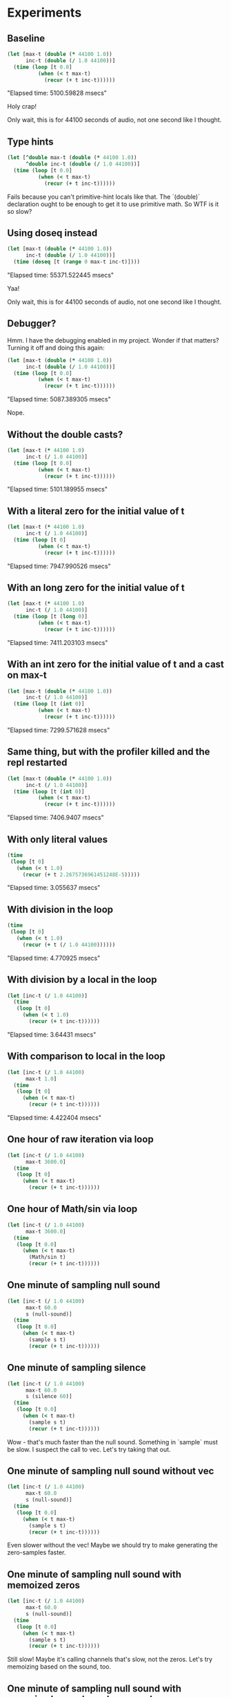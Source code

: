 * Experiments
** Baseline
#+begin_src clojure
  (let [max-t (double (* 44100 1.0))
        inc-t (double (/ 1.0 44100))]
    (time (loop [t 0.0]
            (when (< t max-t)
              (recur (+ t inc-t))))))
#+end_src

"Elapsed time: 5100.59828 msecs"

Holy crap!

Only wait, this is for 44100 seconds of audio, not one second like I thought.

** Type hints
#+begin_src clojure
  (let [^double max-t (double (* 44100 1.0))
        ^double inc-t (double (/ 1.0 44100))]
    (time (loop [t 0.0]
            (when (< t max-t)
              (recur (+ t inc-t))))))
#+end_src

Fails because you can't primitive-hint locals like that. The
`(double)` declaration ought to be enough to get it to use primitive
math. So WTF is it so slow?

** Using doseq instead
#+begin_src clojure
  (let [max-t (double (* 44100 1.0))
        inc-t (double (/ 1.0 44100))]
    (time (doseq [t (range 0 max-t inc-t)])))
#+end_src

"Elapsed time: 55371.522445 msecs"

Yaa!

Only wait, this is for 44100 seconds of audio, not one second like I thought.

** Debugger?

Hmm. I have the debugging enabled in my project. Wonder if that
matters? Turning it off and doing this again:

#+begin_src clojure
  (let [max-t (double (* 44100 1.0))
        inc-t (double (/ 1.0 44100))]
    (time (loop [t 0.0]
            (when (< t max-t)
              (recur (+ t inc-t))))))
#+end_src

"Elapsed time: 5087.389305 msecs"

Nope.

** Without the double casts?

#+begin_src clojure
  (let [max-t (* 44100 1.0)
        inc-t (/ 1.0 44100)]
    (time (loop [t 0.0]
            (when (< t max-t)
              (recur (+ t inc-t))))))
#+end_src

"Elapsed time: 5101.189955 msecs"


** With a literal zero for the initial value of t

#+begin_src clojure
  (let [max-t (* 44100 1.0)
        inc-t (/ 1.0 44100)]
    (time (loop [t 0]
            (when (< t max-t)
              (recur (+ t inc-t))))))
#+end_src

"Elapsed time: 7947.990526 msecs"

** With an long zero for the initial value of t

#+begin_src clojure
  (let [max-t (* 44100 1.0)
        inc-t (/ 1.0 44100)]
    (time (loop [t (long 0)]
            (when (< t max-t)
              (recur (+ t inc-t))))))
#+end_src

"Elapsed time: 7411.203103 msecs"


** With an int zero for the initial value of t and a cast on max-t

#+begin_src clojure
  (let [max-t (double (* 44100 1.0))
        inc-t (/ 1.0 44100)]
    (time (loop [t (int 0)]
            (when (< t max-t)
              (recur (+ t inc-t))))))
#+end_src

"Elapsed time: 7299.571628 msecs"

** Same thing, but with the profiler killed and the repl restarted

#+begin_src clojure
  (let [max-t (double (* 44100 1.0))
        inc-t (/ 1.0 44100)]
    (time (loop [t (int 0)]
            (when (< t max-t)
              (recur (+ t inc-t))))))
#+end_src

"Elapsed time: 7406.9407 msecs"

** With only literal values

#+begin_src clojure
  (time
   (loop [t 0]
     (when (< t 1.0)
       (recur (+ t 2.2675736961451248E-5)))))
#+end_src

"Elapsed time: 3.055637 msecs"

** With division in the loop

#+begin_src clojure
  (time
   (loop [t 0]
     (when (< t 1.0)
       (recur (+ t (/ 1.0 44100))))))
#+end_src

"Elapsed time: 4.770925 msecs"

** With division by a local in the loop

#+begin_src clojure
  (let [inc-t (/ 1.0 44100)]
    (time
     (loop [t 0]
       (when (< t 1.0)
         (recur (+ t inc-t))))))
#+end_src

"Elapsed time: 3.64431 msecs"

** With comparison to local in the loop

#+begin_src clojure
  (let [inc-t (/ 1.0 44100)
        max-t 1.0]
    (time
     (loop [t 0]
       (when (< t max-t)
         (recur (+ t inc-t))))))
#+end_src

"Elapsed time: 4.422404 msecs"

** One hour of raw iteration via loop

#+begin_src clojure
  (let [inc-t (/ 1.0 44100)
        max-t 3600.0]
    (time
     (loop [t 0]
       (when (< t max-t)
         (recur (+ t inc-t))))))
#+end_src

#+RESULTS:
: ;; "Elapsed time: 585.542234 msecs"
: ;;=> nil

** One hour of Math/sin via loop

#+begin_src clojure
  (let [inc-t (/ 1.0 44100)
        max-t 3600.0]
    (time
     (loop [t 0.0]
       (when (< t max-t)
         (Math/sin t)
         (recur (+ t inc-t))))))
#+end_src

#+RESULTS:
: ;; "Elapsed time: 5834.65337 msecs"
: ;;=> nil

** One minute of sampling null sound

#+begin_src clojure
  (let [inc-t (/ 1.0 44100)
        max-t 60.0
        s (null-sound)]
    (time
     (loop [t 0.0]
       (when (< t max-t)
         (sample s t)
         (recur (+ t inc-t))))))
#+end_src

#+RESULTS:
: ;; "Elapsed time: 48229.334598 msecs"
: ;;=> nil


** One minute of sampling silence

#+begin_src clojure
  (let [inc-t (/ 1.0 44100)
        max-t 60.0
        s (silence 60)]
    (time
     (loop [t 0.0]
       (when (< t max-t)
         (sample s t)
         (recur (+ t inc-t))))))
#+end_src

#+RESULTS:
: ;; "Elapsed time: 153.666386 msecs"
: ;;=> nil

Wow - that's much faster than the null sound. Something in `sample`
must be slow. I suspect the call to vec. Let's try taking that out.

** One minute of sampling null sound without vec

#+begin_src clojure
  (let [inc-t (/ 1.0 44100)
        max-t 60.0
        s (null-sound)]
    (time
     (loop [t 0.0]
       (when (< t max-t)
         (sample s t)
         (recur (+ t inc-t))))))
#+end_src

#+RESULTS:
: ;; "Elapsed time: 50320.388388 msecs"
: ;;=> nil

Even slower without the vec! Maybe we should try to make generating
the zero-samples faster.

** One minute of sampling null sound with memoized zeros

#+begin_src clojure
  (let [inc-t (/ 1.0 44100)
        max-t 60.0
        s (null-sound)]
    (time
     (loop [t 0.0]
       (when (< t max-t)
         (sample s t)
         (recur (+ t inc-t))))))
#+end_src

#+RESULTS:
: ;; "Elapsed time: 51290.347651 msecs"
: ;;=> nil

Still slow! Maybe it's calling channels that's slow, not the zeros.
Let's try memoizing based on the sound, too.


** One minute of sampling null sound with memoized zeros based on sound

#+begin_src clojure
  (let [inc-t (/ 1.0 44100)
        max-t 60.0
        s (null-sound)]
    (time
     (loop [t 0.0]
       (when (< t max-t)
         (sample s t)
         (recur (+ t inc-t))))))
#+end_src

#+RESULTS:
: ;; "Elapsed time: 561.872713 msecs"
: ;;=> nil

Wow - much, much better. OK, so channels is probably slow. Why?

** Baseline performance of 1M loop

#+begin_src clojure
  (let [n 1000000]
    (time
     (loop [n n]
       (when (pos? n)
         (recur (dec n))))))
#+end_src

#+RESULTS:
: ;; "Elapsed time: 11.673236 msecs"
: ;;=> nil


** Baseline performance of calling current impl of channels 1M times

#+begin_src clojure
  (let [n 1000000
        s (linear 1.0 1 0)]
    (time
     (loop [n n]
       (when (pos? n)
         (channels s)
         (recur (dec n))))))
#+end_src

#+RESULTS:
: ;; "Elapsed time: 19183.636877 msecs"
: ;;=> nil

So, yes: slow

** Is satisfies? slow?

#+begin_src clojure
  (let [n 1000000
        s (null-sound)]
    (time
     (loop [n n]
       (when (pos? n)
         (satisfies? impl/Sound s)
         (recur (dec n))))))
#+end_src

#+RESULTS:
: ;; "Elapsed time: 60.466917 msecs"
: ;;=> nil

Nope.

** OK, so is the new version of channels that reifies ChannelCount still slow?

#+begin_src clojure
  (let [n 1000000
        s (linear 1.0 1 0)]
    (time
     (loop [n n]
       (when (pos? n)
         (channels s)
         (recur (dec n))))))
#+end_src

#+RESULTS:
: ;; "Elapsed time: 42.306549 msecs"
: ;;=> nil

Hah. No.

** OK, so now is sampling the null sound slow?

#+begin_src clojure
  (let [inc-t (/ 1.0 44100)
        max-t 60.0
        s (null-sound)]
    (time
     (loop [t 0.0]
       (when (< t max-t)
         (sample s t)
         (recur (+ t inc-t))))))
#+end_src

#+RESULTS:
: ;; "Elapsed time: 560.709172 msecs"
: ;;=> nil

Much faster!

** How is it to iterate over one minute of a WAV file?

#+begin_src clojure
  (let [inc-t (/ 1.0 44100)
        max-t 60.0
        s (read-sound "sin.wav")]
    (time
     (loop [t 0.0]
       (when (< t max-t)
         (sample s t)
         (recur (+ t inc-t))))))
#+end_src

#+RESULTS:
: ;; "Elapsed time: 1704.228193 msecs"
: ;;=> nil

Huh! Not bad. Let's whip out a profiler and see what's slow. Signs
point to it being vec inside of read-sound's reification of
amplitudes.

** After removing the call to vec

#+begin_src clojure
  (let [inc-t (/ 1.0 44100)
        max-t 60.0
        s (read-sound "sin.wav")]
    (time
     (loop [t 0.0]
       (when (< t max-t)
         (sample s t)
         (recur (+ t inc-t))))))
#+end_src

#+RESULTS:
: ;; "Elapsed time: 969.256816 msecs"
: ;;=> nil

Quite a bit better. And over 60x realtime. I call that a victory.
Still, the profiler says that we're spending a lot of time in
`second`. Let's see if replacing that with nth is any better.

** After removing the call to second by not using destructuring

#+begin_src clojure
  (let [inc-t (/ 1.0 44100)
        max-t 60.0
        s (read-sound "sin.wav")]
    (time
     (loop [t 0.0]
       (when (< t max-t)
         (sample s t)
         (recur (+ t inc-t))))))
#+end_src

#+RESULTS:
: ;; "Elapsed time: 987.94372 msecs"
: ;;=> nil

Hmm. Not much change. But I found other places where we're calling
first and second

** After removing calls to first and second

#+begin_src clojure
  (let [inc-t (/ 1.0 44100)
        max-t 60.0
        s (read-sound "sin.wav")]
    (time
     (loop [t 0.0]
       (when (< t max-t)
         (sample s t)
         (recur (+ t inc-t))))))
#+end_src

#+RESULTS:
: ;; "Elapsed time: 493.927132 msecs"
: ;;=> nil

Wow! Much better again! Up to 120x realtime.

Now the profiler says it's get. So let's see if we can refactor that
out of there.

** After removing calls to get

#+begin_src clojure
  (let [inc-t (/ 1.0 44100)
        max-t 60.0
        s (read-sound "sin.wav")]
    (time
     (loop [t 0.0]
       (when (< t max-t)
         (sample s t)
         (recur (+ t inc-t))))))
#+end_src

#+RESULTS:
: ;; "Elapsed time: 420.32895 msecs"
: ;;=> nil

A little better. I think we might be at the point of diminishing
returns. Profiler says the dominating factor is now self-time in
sample. Which I'm not sure how to optimize any further easily. Let's
move on.

** Using an array rather than repeatedly in read-sound

#+begin_src clojure
  (let [inc-t (/ 1.0 44100)
        max-t 60.0
        s (read-sound "sin.wav")]
    (time
     (loop [t 0.0]
       (when (< t max-t)
         (sample s t)
         (recur (+ t inc-t))))))
#+end_src

#+RESULTS:
: ;; "Elapsed time: 493.028059 msecs"
: ;;=> nil

Slightly worse, but the other way was actually broken due to some
laziness issue I never figured out. Let's call this good for now.

** 4x oversampling of one minute of a file

#+begin_src clojure
  (let [inc-t (/ 1.0 44100)
        delta-t (/ inc-t 4)
        s (read-sound "sin.wav")
        max-t 60.0]
    (time
     (loop [t 0.0]
       (when (< t max-t)
         (oversample s t 4 delta-t)
         (recur (+ t inc-t))))))
#+end_src

#+RESULTS:
: ;; "Elapsed time: 10794.655395 msecs"
: ;;=> nil

Wow. Slow, slow, slow. Profiler says it's probably seq-related, since
oversample does a whole bunch of sequence processing. Seems like a
good time to try reducers out...

** With map instead of mapv in oversample

#+begin_src clojure
  (let [inc-t (/ 1.0 44100)
        delta-t (/ inc-t 4)
        s (read-sound "sin.wav")
        max-t 60.0]
    (time
     (loop [t 0.0]
       (when (< t max-t)
         (oversample s t 4 delta-t)
         (recur (+ t inc-t))))))
#+end_src

#+RESULTS:
: ;; "Elapsed time: 9642.868507 msecs"
: ;;=> nil

Which is only slightly better. We need something else.

** With loops instead of mapping

#+begin_src clojure
  (let [inc-t (/ 1.0 44100)
        delta-t (/ inc-t 4)
        s (read-sound "sin.wav")
        max-t 60.0]
    (time
     (loop [t 0.0]
       (when (< t max-t)
         (oversample s t 4 delta-t)
         (recur (+ t inc-t))))))
#+end_src

#+RESULTS:
: ;; "Elapsed time: 3607.20579 msecs"
: ;;=> nil

Much better. The profiler tells us that nth is the culprit. Maybe we
can get rid of that.

** With a doseq instead of nth

#+begin_src clojure
  (let [inc-t (/ 1.0 44100)
        delta-t (/ inc-t 4)
        s (read-sound "sin.wav")
        max-t 60.0]
    (time
     (loop [t 0.0]
       (when (< t max-t)
         (oversample s t 4 delta-t)
         (recur (+ t inc-t))))))
#+end_src

#+RESULTS:
: ;; "Elapsed time: 2788.704404 msecs"
: ;;=> nil

At this point, I'm not sure I can do much better without restructuring
the way the code works.

** After the refactoring to explicit channel numbers in sample

#+begin_src clojure
  (let [inc-t (/ 1.0 44100)
        delta-t (/ inc-t 4)
        s (read-sound "sin.wav")
        max-t 60.0]
    (time
     (loop [t 0.0]
       (when (< t max-t)
         (sample s t 0)
         (recur (+ t inc-t))))))
#+end_src

#+RESULTS:
: ;; "Elapsed time: 549.15241 msecs"
: ;;=> nil

** After removing type hints on sample and optimizing <=

#+begin_src clojure
  (let [inc-t (/ 1.0 44100)
        delta-t (/ inc-t 4)
        s (read-sound "sin.wav")
        max-t 60.0]
    (time
     (loop [t 0.0]
       (when (< t max-t)
         (sample s t 0)
         (recur (+ t inc-t))))))
#+end_src

#+RESULTS:
: ;; "Elapsed time: 367.410641 msecs"
: ;;=> nil

Which is pretty good. At this point we think the performance is gated
by the boxing that's going on because we're using a protocol. Next
step: use an interface instead.


** After refactoring to a Java interface rather than a protocol

#+begin_src clojure
  (let [inc-t (/ 1.0 44100)
        delta-t (/ inc-t 4)
        s (read-sound "sin.wav")
        max-t 60.0]
    (time
     (loop [t 0.0]
       (when (< t max-t)
         (sample s t 0)
         (recur (+ t inc-t))))))
#+end_src

#+RESULTS:
: ;; "Elapsed time: 310.098432 msecs"
: ;;=> nil

No faster. Hmm.

** After putting type hints on the read-sound reify

#+begin_src clojure
  (let [inc-t (/ 1.0 44100)
        delta-t (/ inc-t 4)
        s (read-sound "sin.wav")
        max-t 60.0]
    (time
     (loop [t 0.0]
       (when (< t max-t)
         (sample s t 0)
         (recur (+ t inc-t))))))
#+end_src

#+RESULTS:
: ;; "Elapsed time: 365.450692 msecs"
: ;;=> nil

Now, how does that compare to a not-file sound?

** Sampling of silence

#+begin_src clojure
  (let [inc-t (/ 1.0 44100)
        delta-t (/ inc-t 4)
        s (silence 60.0)
        max-t 60.0]
    (time
     (loop [t 0.0]
       (when (< t max-t)
         (sample s t 0)
         (recur (+ t inc-t))))))
#+end_src

#+RESULTS:
: ;; "Elapsed time: 111.675037 msecs"
: ;;=> nil

OK, so that's sort of the theoretical minimum. What about
oversampling?

** Oversampling of silence

#+begin_src clojure
  (let [inc-t (/ 1.0 44100)
        delta-t (/ inc-t 4)
        s (silence 60.0)
        max-t 60.0]
    (time
     (loop [t 0.0]
       (when (< t max-t)
         (oversample4 s t 0 delta-t)
         (recur (+ t inc-t))))))
#+end_src

#+RESULTS:
: ;; "Elapsed time: 416.993825 msecs"
: ;;=> nil

And how does that compare to a file sound?

** Oversampling of file-based sound

#+begin_src clojure
  (let [inc-t (/ 1.0 44100)
        delta-t (/ inc-t 4)
        s (read-sound "sin.wav")
        max-t 60.0]
    (time
     (loop [t 0.0]
       (when (< t max-t)
         (oversample4 s t 0 delta-t)
         (recur (+ t inc-t))))))
#+end_src

#+RESULTS:
: ;; "Elapsed time: 1285.307141 msecs"
: ;;=> nil

Interesting. What about that is slow, exactly?

** Calling into .amplitude directly on a file-based sound

#+begin_src clojure
  (let [inc-t (/ 1.0 44100 4.0)
        delta-t (/ inc-t 4)
        s ^dynne.sound.impl.ISound (read-sound "sin.wav")
        max-t 60.0]
    (time
     (loop [t 0.0]
       (when (< t max-t)
         (.amplitude s t 0)
         (recur (+ t inc-t))))))
#+end_src

#+RESULTS:
: ;; "Elapsed time: 1047.882601 msecs"
: ;;=> nil

OK. And I just noticed that there are reflection and performance
warnings. Let's fix those.

** Oversampling silence after fixing some performance warnings

#+begin_src clojure
  (let [inc-t (/ 1.0 44100)
        delta-t (/ inc-t 4)
        s (silence 60.0)
        max-t 60.0]
    (time
     (loop [t 0.0]
       (when (< t max-t)
         (oversample4 s t 0 delta-t)
         (recur (+ t inc-t))))))
#+end_src

#+RESULTS:
: ;; "Elapsed time: 284.798317 msecs"
: ;;=> nil

Much better! Was about 480 msecs before.

** Oversampling file-based sound after fixing some performance warnings

Previous results: 1200 ms

#+begin_src clojure
  (let [inc-t (/ 1.0 44100)
        delta-t (/ inc-t 4)
        s (read-sound "sin.wav")
        max-t 60.0]
    (time
     (loop [t 0.0]
       (when (< t max-t)
         (oversample4 s t 0 delta-t)
         (recur (+ t inc-t))))))
#+end_src

#+RESULTS:
: ;; "Elapsed time: 1240.700827 msecs"
: ;;=> nil

So not really any better. But that has to mostly be in the file stuff,
because sampling silence is substantially faster.

** Calling into .amplitude directly on a file-based sound again

#+begin_src clojure
  (let [inc-t (/ 1.0 44100 4.0)
        delta-t (/ inc-t 4)
        s ^dynne.sound.impl.ISound (read-sound "sin.wav")
        max-t 60.0]
    (time
     (loop [t 0.0]
       (when (< t max-t)
         (.amplitude s t 0)
         (recur (+ t inc-t))))))
#+end_src

#+RESULTS:
: ;; "Elapsed time: 1147.476743 msecs"
: ;;=> nil

Yep. So most of the time we're spending in oversample is actually
calling into .amplitude. The profiler says that most of our time is in
self-time of the above function, which doesn't seem likely, since if I
comment out the call to .amplitude, it's only 30msec. But other than
that, it complains that "clojure.lang.Numbers.lt" is the next-biggest
thing!

** Calling into .amplitude directly on a file-based sound again, but with casting to try to get lt to be faster

#+begin_src clojure
  (let [inc-t (/ 1.0 44100 4.0)
        delta-t (/ inc-t 4)
        s ^dynne.sound.impl.ISound (read-sound "sin-long.wav")
        max-t 3600.0]
    (time
     (loop [t 0.0]
       (when (< t max-t)
         (.amplitude s t 0)
         (recur (+ t inc-t))))))
#+end_src

#+RESULTS:
: ;; "Elapsed time: 60768.833847 msecs"
: ;;=> nil

** Calling .amplitude directly after moving away from atoms to a custom, mutable thingy

#+begin_src clojure
  (let [inc-t (/ 1.0 44100 4.0)
        delta-t (/ inc-t 4)
        s ^dynne.sound.impl.ISound (read-sound "sin-long.wav")
        max-t 3600.0]
    (time
     (loop [t 0.0]
       (when (< t max-t)
         (.amplitude s t 0)
         (recur (+ t inc-t))))))
#+end_src

#+RESULTS:
: ;; "Elapsed time: 44943.919476 msecs"
: ;;=> nil

That's actually a fair improvement. Profiler says nothing useful at
this point. Might need to try YourKit to see if it's any better.
Still: good progress. Let's see what oversampling looks like.

** Oversampling file-based sound after moving away from atoms

Previous results:

#+RESULTS:
: ;; "Elapsed time: 1240.700827 msecs"
: ;;=> nil

#+begin_src clojure
  (let [inc-t (/ 1.0 44100)
        delta-t (/ inc-t 4)
        s (read-sound "sin.wav")
        max-t 60.0]
    (time
     (loop [t 0.0]
       (when (< t max-t)
         (oversample4 s t 0 delta-t)
         (recur (+ t inc-t))))))
#+end_src

#+RESULTS:
: ;; "Elapsed time: 819.078953 msecs"
: ;;=> nil

Yep: much better. Going to call it a day and commit this.


* Utility blocks
** oversample a whole sound file

#+begin_src clojure
  (let [inc-t (/ 1.0 44100)
        delta-t (/ inc-t 4)
        s (read-sound "sin.wav")
        max-t (duration s)]
    (time
     (loop [t 0.0]
       (when (< t max-t)
         ;;(sample s t)
         (oversample4 s t 0 delta-t)
         (recur (+ t inc-t))))))
#+end_src

#+RESULTS:
: ;; "Elapsed time: 8319.353929 msecs"
: ;;=> nil


* Experiments, round 2

** Repeat oversampling file-based sound after moving away from atoms

Previous results:

#+RESULTS:
: ;; "Elapsed time: 819.078953 msecs"
: ;;=> nil

At commit 96de01a

#+begin_src clojure
  (let [inc-t (/ 1.0 44100)
        delta-t (/ inc-t 4)
        s (read-sound "sin.wav")
        max-t 60.0]
    (time
     (loop [t 0.0]
       (when (< t max-t)
         (oversample4 s t 0 delta-t)
         (recur (+ t inc-t))))))
#+end_src

#+RESULTS:
: ;; "Elapsed time: 3317.199901 msecs"
: ;;=> nil

Wow - much slower. Let's try again with an older commit.

** Trying against with commit 94efc1d

#+begin_src clojure
  (let [inc-t (/ 1.0 44100)
        delta-t (/ inc-t 4)
        s (read-sound "sin.wav")
        max-t 60.0]
    (time
     (loop [t 0.0]
       (when (< t max-t)
         (oversample4 s t 0 delta-t)
         (recur (+ t inc-t))))))
#+end_src

#+RESULTS:
: ;; "Elapsed time: 3284.966559 msecs"
: ;;=> nil

Still really slow. WTF?!

** Trying again with commit b134fd981895e5c5f169c18de52108a4bae0faf9

#+begin_src clojure
  (let [inc-t (/ 1.0 44100)
        delta-t (/ inc-t 4)
        s (read-sound "sin.wav")
        max-t 60.0]
    (time
     (loop [t 0.0]
       (when (< t max-t)
         (oversample4 s t 0 delta-t)
         (recur (+ t inc-t))))))
#+end_src

#+RESULTS:
: ;; "Elapsed time: 3281.916644 msecs"
: ;;=> nil

Do not understand...

** Against a sinusoid with commit b134fd981895e5c5f169c18de52108a4bae0faf9

#+begin_src clojure
  (let [inc-t (/ 1.0 44100)
        delta-t (/ inc-t 4)
        s (sinusoid 600 440)
        max-t 600.0]
    (time
     (loop [t 0.0]
       (when (< t max-t)
         (oversample4 s t 0 delta-t)
         (recur (+ t inc-t))))))
#+end_src

#+RESULTS:
: ;; "Elapsed time: 18541.165752 msecs"
: ;;=> nil

Wow. That should not be anywhere near that slow...how was it as fast
as it was before?

The weird thing is, the profiler is reporting that ll the time is in
the benchmarking code, not in the dynne code itself. Maybe I should
try this on a different OS.



** A simple combination of operations, baseline

#+begin_src clojure
  (let [path (str  "test" dur ".wav")
        dur 60]
    (when-not (.exists (io/file path))
      (save (->stereo (sinusoid dur 440)) path 44100))
    (-> path
        read-sound
        ;;(sinusoid dur 440)
        ->stereo
        (fade-in 20)
        (fade-out 20)
        (mix (-> (square-wave 60 880)
                 (timeshift (/ dur 2))
                 (->stereo)))
        ;;(visualize)
        ;;(save (str "test-out" dur ".wav") 44100)
        oversample-all
        time
        ))
#+end_src

#+RESULTS:
: ;;=> 

